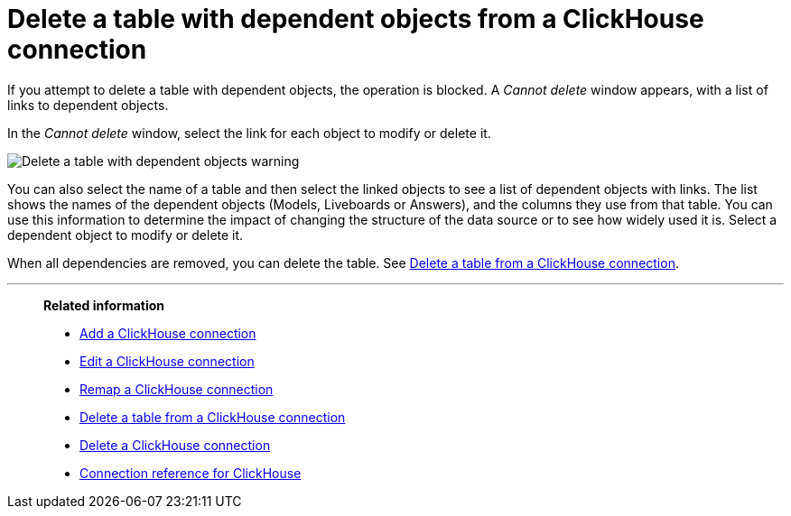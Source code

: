 = Delete a table with dependent objects from a {connection} connection
:last_updated: 1/31/2025
:linkattrs:
:page-aliases: /admin/ts-cloud/ts-cloud-embrace-clickhouse-delete-table-dependencies.adoc
:experimental:
:page-layout: default-cloud-early-access
:connection: ClickHouse
:description: To delete a table with dependent objects from a ClickHouse connection, first delete the dependent objects.
:jira: SCAL-239421

If you attempt to delete a table with dependent objects, the operation is blocked.
A _Cannot delete_ window appears, with a list of links to dependent objects.

In the _Cannot delete_ window, select the link for each object to modify or delete it.

image::embrace-delete-table-depend.png[Delete a table with dependent objects warning]

You can also select the name of a table and then select the linked objects to see a list of dependent objects with links.
The list shows the names of the dependent objects (Models, Liveboards or Answers), and the columns they use from that table.
You can use this information to determine the impact of changing the structure of the data source or to see how widely used it is.
Select a dependent object to modify or delete it.

When all dependencies are removed, you can delete the table.
See xref:connections-clickhouse-delete-table.adoc[Delete a table from a {connection} connection].

'''
> **Related information**
>
> * xref:connections-clickhouse-add.adoc[Add a {connection} connection]
> * xref:connections-clickhouse-edit.adoc[Edit a {connection} connection]
> * xref:connections-clickhouse-remap.adoc[Remap a {connection} connection]
> * xref:connections-clickhouse-delete-table.adoc[Delete a table from a {connection} connection]
> * xref:connections-clickhouse-delete.adoc[Delete a {connection} connection]
> * xref:connections-clickhouse-reference.adoc[Connection reference for {connection}]
